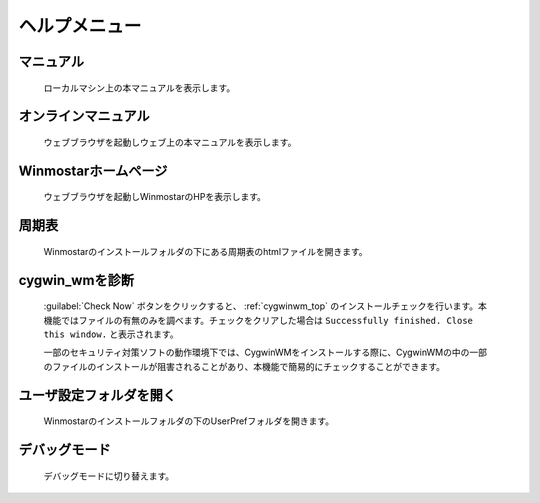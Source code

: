 ヘルプメニュー
============================================

マニュアル
-------------------
   ローカルマシン上の本マニュアルを表示します。

オンラインマニュアル
------------------------
   ウェブブラウザを起動しウェブ上の本マニュアルを表示します。
   
Winmostarホームページ
------------------------
   ウェブブラウザを起動しWinmostarのHPを表示します。
   
周期表
----------
   Winmostarのインストールフォルダの下にある周期表のhtmlファイルを開きます。
   
.. _help_check_cygwin:
   
cygwin_wmを診断
-----------------
   :guilabel:`Check Now` ボタンをクリックすると、 :ref:`cygwinwm_top` のインストールチェックを行います。本機能ではファイルの有無のみを調べます。チェックをクリアした場合は ``Successfully finished. Close this window.`` と表示されます。
   
   一部のセキュリティ対策ソフトの動作環境下では、CygwinWMをインストールする際に、CygwinWMの中の一部のファイルのインストールが阻害されることがあり、本機能で簡易的にチェックすることができます。

ユーザ設定フォルダを開く
--------------------------
   Winmostarのインストールフォルダの下のUserPrefフォルダを開きます。
   
デバッグモード
--------------------------
   デバッグモードに切り替えます。

